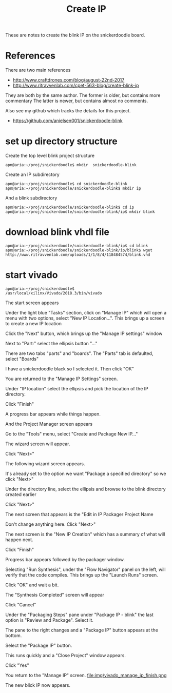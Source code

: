#+TITLE: Create IP

These are notes to create the blink IP on the snickerdoodle board.

* References

There are two main references
 - http://www.craftdrones.com/blog/august-22nd-2017
 - http://www.ritravvenlab.com/cpet-563-blog/create-blink-ip

They are both by the same author. The former is older, but contains more commentary
The latter is newer, but contains almost no comments.

Also see my github which tracks the details for this project.
 - https://github.com/anielsen001/snickerdoodle-blink

* set up directory structure

Create the top level blink project structure
#+begin_src
apn@aria:~/proj/snickerdoodle$ mkdir  snickerdoodle-blink
#+end_src

Create an IP subdirectory
#+begin_src
apn@aria:~/proj/snickerdoodle$ cd snickerdoodle-blink
apn@aria:~/proj/snickerdoodle/snickerdoodle-blink$ mkdir ip
#+end_src
And a blink subdirectory

#+begin_src
apn@aria:~/proj/snickerdoodle/snickerdoodle-blink$ cd ip
apn@aria:~/proj/snickerdoodle/snickerdoodle-blink/ip$ mkdir blink
#+end_src

* download blink vhdl file

#+begin_src
apn@aria:~/proj/snickerdoodle/snickerdoodle-blink/ip$ cd blink
apn@aria:~/proj/snickerdoodle/snickerdoodle-blink/ip/blink$ wget http://www.ritravvenlab.com/uploads/1/1/8/4/118484574/blink.vhd
#+end_src

* start vivado

#+begin_src
apn@aria:~/proj/snickerdoodle$ /usr/local/xilinx/Vivado/2018.3/bin/vivado
#+end_src

The start screen appears
[[file:img/vivado_start_screen.png]]

Under the light blue "Tasks" section, click on "Manage IP" which will open a menu with two options, select "New IP Location...". This brings up a screen to create a new IP location
[[file:img/vivado_create_new_custom_ip_location.png]]

Click the "Next" button, which brings up the "Manage IP settings" window
[[file:img/vivado_manage_ip_settings.png]]

Next to "Part:" select the ellipsis button "..."

There are two tabs "parts" and "boards". The "Parts" tab is defaulted, select "Boards"
[[file:img/vivado_select_device_boards.png]]

I have a snickerdoodle black so I selected it. Then click "OK"

You are returned to the "Manage IP Settings" screen. 

Under "IP location" select the ellipsis and pick the location of the IP directory.
[[file:img/vivado_manage_ip_settings_done.png]]

Click "Finish"

A progress bar appears while things happen.

And the Project Manager screen appears
[[file:img/vivado_manage_ip_project_manager.png]]

Go to the "Tools" menu, select "Create and Package New IP..."

The wizard screen will appear.
[[file:img/vivado_create_and_package_new_ip_wizard.png]]

Click "Next>"

The following wizard screen appears.
[[file:img/vivado_create_and_package_new_ip_wizard_2.png]]

It's already set to the option we want "Package a specified directory" so we click "Next>"

Under the directory line, select the ellipsis and browse to the blink directory created earlier
[[file:img/vivado_package_specified_directory.png]]

Click "Next>"

The next screen that appears is the "Edit in IP Packager Project Name
[[file:img/vivado_edit_ip_packager_project_name.png]]

Don't change anything here. Click "Next>"

The next screen is the "New IP Creation" which has a summary of what will happen next.
[[file:img/vivado_new_ip_creation.png]]

Click "Finish"

Progress bar appears followed by the packager window.
[[file:img/vivado_ip_packager.png]]

Selecting "Run Synthesis", under the "Flow Navigator" panel on the left, will verify that the code compiles. This brings up the "Launch Runs" screen.
[[file:img/vivado_launch_runs.png]]

Click "OK" and wait a bit. 

The "Synthesis Completed" screen will appear
[[file:img/vivado_synthesis_completed.png]]

Click "Cancel"

Under the "Packaging Steps" pane under "Package IP - blink" the last option is "Review and Package". Select it. 

The pane to the right changes and a "Package IP" button appears at the bottom.
[[file:img/vivado_package_ip.png]]

Select the "Package IP" button.

This runs quickly and a "Close Project" window appears. 
[[file:img/vivado_close_project_package_ip.png]]

Click "Yes"

You return to the "Manage IP" screen. 
file:img/vivado_manage_ip_finish.png

The new blick IP now appears. 


